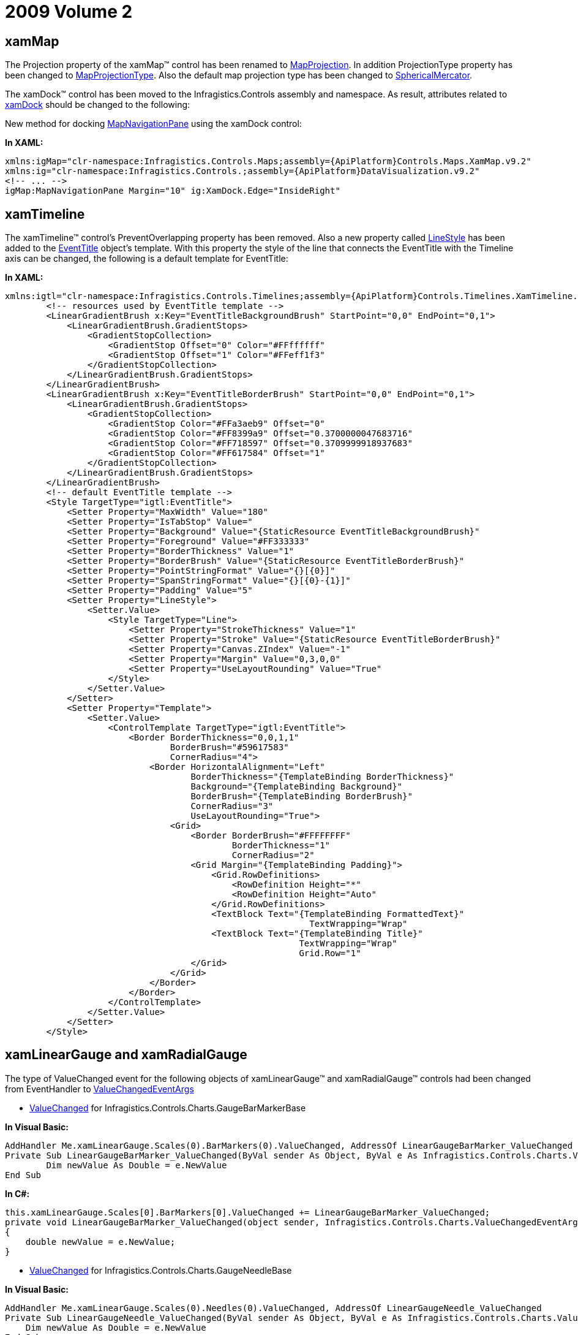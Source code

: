 ﻿////

|metadata|
{
    "name": "breaking-changes-2009-volume-2",
    "controlName": [],
    "tags": ["Known Issues"],
    "guid": "{40005137-84DC-4FF4-9830-80BFCAEC3645}",  
    "buildFlags": [],
    "createdOn": "2012-01-31T21:16:05.5587968Z"
}
|metadata|
////

= 2009 Volume 2

== xamMap

The Projection property of the xamMap™ control has been renamed to link:{ApiPlatform}controls.maps.xammap.v{ProductVersion}~infragistics.controls.maps.xammap~mapprojection.html[MapProjection]. In addition ProjectionType property has been changed to link:{ApiPlatform}controls.maps.xammap.v{ProductVersion}~infragistics.controls.maps.xammap~mapprojectiontype.html[MapProjectionType]. Also the default map projection type has been changed to link:{ApiPlatform}controls.maps.xammap.v{ProductVersion}~infragistics.controls.maps.projectiontype.html[SphericalMercator].

The xamDock™ control has been moved to the Infragistics.Controls assembly and namespace. As result, attributes related to link:{ApiPlatform}datavisualization.v{ProductVersion}~infragistics.controls.xamdock.html[xamDock] should be changed to the following:

New method for docking link:{ApiPlatform}controls.maps.xammap.v{ProductVersion}~infragistics.controls.maps.mapnavigationpane.html[MapNavigationPane] using the xamDock control:

*In XAML:*

----
xmlns:igMap="clr-namespace:Infragistics.Controls.Maps;assembly={ApiPlatform}Controls.Maps.XamMap.v9.2" 
xmlns:ig="clr-namespace:Infragistics.Controls.;assembly={ApiPlatform}DataVisualization.v9.2" 
<!-- ... -->
igMap:MapNavigationPane Margin="10" ig:XamDock.Edge="InsideRight"
----

== xamTimeline

The xamTimeline™ control's PreventOverlapping property has been removed. Also a new property called link:{ApiPlatform}controls.timelines.xamtimeline.v{ProductVersion}~infragistics.controls.timelines.eventtitle~linestyle.html[LineStyle] has been added to the link:{ApiPlatform}controls.timelines.xamtimeline.v{ProductVersion}~infragistics.controls.timelines.eventtitle.html[EventTitle] object's template. With this property the style of the line that connects the EventTitle with the Timeline axis can be changed, the following is a default template for EventTitle:

*In XAML:*        

[source]
----
xmlns:igtl="clr-namespace:Infragistics.Controls.Timelines;assembly={ApiPlatform}Controls.Timelines.XamTimeline.v9.2"
        <!-- resources used by EventTitle template -->
        <LinearGradientBrush x:Key="EventTitleBackgroundBrush" StartPoint="0,0" EndPoint="0,1">
            <LinearGradientBrush.GradientStops>
                <GradientStopCollection>
                    <GradientStop Offset="0" Color="#FFffffff"
                    <GradientStop Offset="1" Color="#FFeff1f3"
                </GradientStopCollection>
            </LinearGradientBrush.GradientStops>
        </LinearGradientBrush>
        <LinearGradientBrush x:Key="EventTitleBorderBrush" StartPoint="0,0" EndPoint="0,1">
            <LinearGradientBrush.GradientStops>
                <GradientStopCollection>
                    <GradientStop Color="#FFa3aeb9" Offset="0"
                    <GradientStop Color="#FF8399a9" Offset="0.3700000047683716"
                    <GradientStop Color="#FF718597" Offset="0.3709999918937683"
                    <GradientStop Color="#FF617584" Offset="1"
                </GradientStopCollection>
            </LinearGradientBrush.GradientStops>
        </LinearGradientBrush>
        <!-- default EventTitle template -->
        <Style TargetType="igtl:EventTitle">
            <Setter Property="MaxWidth" Value="180" 
            <Setter Property="IsTabStop" Value="
            <Setter Property="Background" Value="{StaticResource EventTitleBackgroundBrush}" 
            <Setter Property="Foreground" Value="#FF333333"
            <Setter Property="BorderThickness" Value="1" 
            <Setter Property="BorderBrush" Value="{StaticResource EventTitleBorderBrush}" 
            <Setter Property="PointStringFormat" Value="{}[{0}]" 
            <Setter Property="SpanStringFormat" Value="{}[{0}-{1}]" 
            <Setter Property="Padding" Value="5"
            <Setter Property="LineStyle">
                <Setter.Value>
                    <Style TargetType="Line">
                        <Setter Property="StrokeThickness" Value="1" 
                        <Setter Property="Stroke" Value="{StaticResource EventTitleBorderBrush}" 
                        <Setter Property="Canvas.ZIndex" Value="-1" 
                        <Setter Property="Margin" Value="0,3,0,0" 
                        <Setter Property="UseLayoutRounding" Value="True" 
                    </Style>
                </Setter.Value>
            </Setter>
            <Setter Property="Template">
                <Setter.Value>
                    <ControlTemplate TargetType="igtl:EventTitle">
                        <Border BorderThickness="0,0,1,1" 
                                BorderBrush="#59617583" 
                                CornerRadius="4">
                            <Border HorizontalAlignment="Left"
                                    BorderThickness="{TemplateBinding BorderThickness}"
                                    Background="{TemplateBinding Background}"
                                    BorderBrush="{TemplateBinding BorderBrush}"
                                    CornerRadius="3"
                                    UseLayoutRounding="True">
                                <Grid>
                                    <Border BorderBrush="#FFFFFFFF" 
                                            BorderThickness="1" 
                                            CornerRadius="2" 
                                    <Grid Margin="{TemplateBinding Padding}">
                                        <Grid.RowDefinitions>
                                            <RowDefinition Height="*" 
                                            <RowDefinition Height="Auto" 
                                        </Grid.RowDefinitions>
                                        <TextBlock Text="{TemplateBinding FormattedText}"
                                                           TextWrapping="Wrap" 
                                        <TextBlock Text="{TemplateBinding Title}" 
                                                         TextWrapping="Wrap" 
                                                         Grid.Row="1"
                                    </Grid>
                                </Grid>
                            </Border>
                        </Border>
                    </ControlTemplate>
                </Setter.Value>
            </Setter>
        </Style>
----

== xamLinearGauge and xamRadialGauge

The type of ValueChanged event for the following objects of xamLinearGauge™ and xamRadialGauge™ controls had been changed from EventHandler to link:{ApiPlatform}controls.charts.xamgauge.v{ProductVersion}~infragistics.controls.charts.valuechangedeventargs.html[ValueChangedEventArgs]

* link:{ApiPlatform}controls.charts.xamgauge.v{ProductVersion}~infragistics.controls.charts.gaugebarmarkerbase~valuechanged_ev.html[ValueChanged] for Infragistics.Controls.Charts.GaugeBarMarkerBase

*In Visual Basic:*

----
AddHandler Me.xamLinearGauge.Scales(0).BarMarkers(0).ValueChanged, AddressOf LinearGaugeBarMarker_ValueChanged
Private Sub LinearGaugeBarMarker_ValueChanged(ByVal sender As Object, ByVal e As Infragistics.Controls.Charts.ValueChangedEventArgs)
        Dim newValue As Double = e.NewValue
End Sub
----

*In C#:*

----
this.xamLinearGauge.Scales[0].BarMarkers[0].ValueChanged += LinearGaugeBarMarker_ValueChanged;
private void LinearGaugeBarMarker_ValueChanged(object sender, Infragistics.Controls.Charts.ValueChangedEventArgs e)
{
    double newValue = e.NewValue;
}
----

* link:{ApiPlatform}controls.charts.xamgauge.v{ProductVersion}~infragistics.controls.charts.gaugeneedlebase~valuechanged_ev.html[ValueChanged] for Infragistics.Controls.Charts.GaugeNeedleBase

*In Visual Basic:*

----
AddHandler Me.xamLinearGauge.Scales(0).Needles(0).ValueChanged, AddressOf LinearGaugeNeedle_ValueChanged
Private Sub LinearGaugeNeedle_ValueChanged(ByVal sender As Object, ByVal e As Infragistics.Controls.Charts.ValueChangedEventArgs)
    Dim newValue As Double = e.NewValue
End Sub
----

*In C#:*

----
this.xamLinearGauge.Scales[0].Needles[0].ValueChanged += LinearGaugeNeedle_ValueChanged;
private void LinearGaugeNeedle_ValueChanged(object sender, Infragistics.Controls.Charts.ValueChangedEventArgs e)
{
    double newValue = e.NewValue;
}
----

* link:{ApiPlatform}controls.charts.xamgauge.v{ProductVersion}~infragistics.controls.charts.radialgaugeneedle~valuechanged_ev.html[ValueChanged] for Infragistics.Controls.Charts.RadialGaugeNeedle

*In Visual Basic:*

----
AddHandler Me.xamRadialGauge.Scales(0).Needles(0).ValueChanged, AddressOf RadialGaugeNeedle_ValueChanged
Private Sub RadialGaugeNeedle_ValueChanged(ByVal sender As Object, ByVal e As Infragistics.Controls.Charts.ValueChangedEventArgs)
    Dim newValue As Double = e.NewValue
End Sub
----

*In C#:*

----
this.xamRadialGauge.Scales[0].Needles[0].ValueChanged += RadialGaugeNeedle_ValueChanged;
private void RadialGaugeNeedle_ValueChanged(object sender, Infragistics.Controls.Charts.ValueChangedEventArgs e)
{
    double newValue = e.NewValue;
}
----